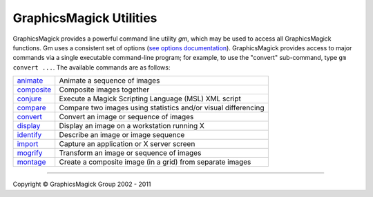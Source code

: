=======================================
GraphicsMagick Utilities
=======================================

.. meta::
   :description: GraphicsMagick is a robust collection of tools and libraries to read,
                 write, and manipulate an image in any of the more popular
                 image formats including GIF, JPEG, PNG, PDF, and Photo CD.
                 With GraphicsMagick you can create GIFs dynamically making it
                 suitable for Web applications.  You can also resize, rotate,
                 sharpen, color reduce, or add special effects to an image and
                 save your completed work in the same or differing image format.

   :keywords: GraphicsMagick, Image Magick, Image Magic, PerlMagick, Perl Magick,
              Perl Magic, image processing, software development, image, software,
              Magick++


.. _programming : programming.html
.. _animate : animate.html
.. _composite : composite.html
.. _compare : compare.html
.. _conjure : conjure.html
.. _convert : convert.html
.. _display : display.html
.. _identify : identify.html
.. _import : import.html
.. _mogrify : mogrify.html
.. _montage : montage.html


GraphicsMagick provides a powerful command line utility `gm`, which
may be used to access all GraphicsMagick functions. Gm uses a
consistent set of options (`see options documentation
<GraphicsMagick.html>`_).  GraphicsMagick provides access to major
commands via a single executable command-line program; for example, to
use the "convert" sub-command, type ``gm convert ...``. The available
commands are as follows:

===============  =========================================================================
animate_         Animate a sequence of images
composite_       Composite images together
conjure_         Execute a Magick Scripting Language (MSL) XML script
compare_         Compare two images using statistics and/or visual differencing
convert_         Convert an image or sequence of images
display_         Display an image on a workstation running X
identify_        Describe an image or image sequence
import_          Capture an application or X server screen
mogrify_         Transform an image or sequence of images
montage_         Create a composite image (in a grid) from separate images
===============  =========================================================================

--------------------------------------------------------------------------

.. |copy|   unicode:: U+000A9 .. COPYRIGHT SIGN

Copyright |copy| GraphicsMagick Group 2002 - 2011

